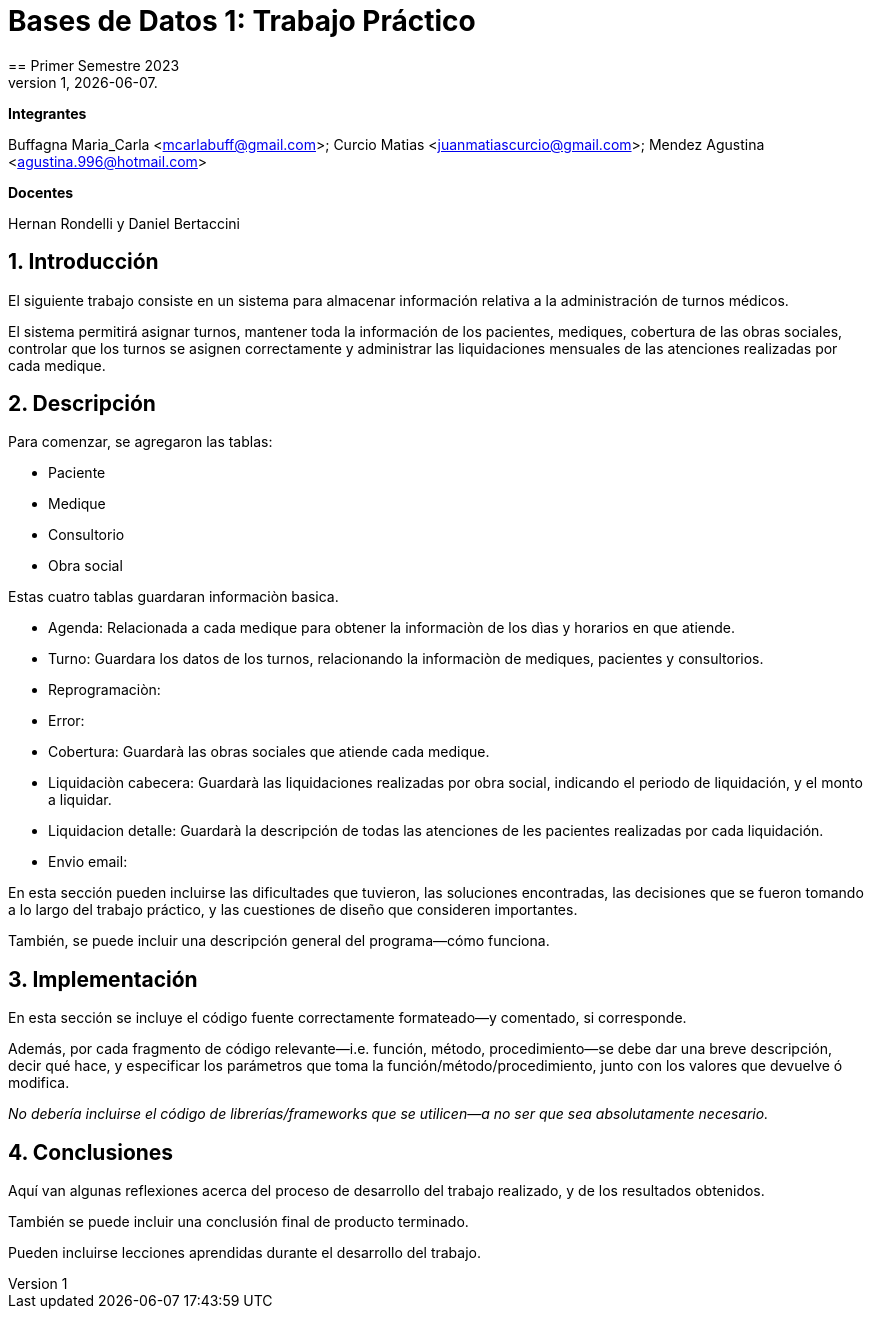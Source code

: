 = Bases de Datos 1: Trabajo Práctico
== Primer Semestre 2023
v1, {docdate}. 
*Integrantes*

Buffagna Maria_Carla <mcarlabuff@gmail.com>; Curcio Matias <juanmatiascurcio@gmail.com>; Mendez Agustina <agustina.996@hotmail.com>

*Docentes*

Hernan Rondelli y Daniel Bertaccini

:title-page:
:numbered:
:source-highlighter: coderay
:tabsize: 4


== Introducción

El siguiente trabajo consiste en un sistema para almacenar información relativa a la administración de turnos médicos.

El sistema permitirá asignar turnos, mantener toda la información de los pacientes, mediques, cobertura de las obras sociales, controlar que los turnos se asignen correctamente y administrar las liquidaciones
mensuales de las atenciones realizadas por cada medique.

// Para esto se creó una base de datos utilizando postgres y go //

== Descripción

Para comenzar, se agregaron las tablas:

* Paciente
* Medique
* Consultorio
* Obra social

Estas cuatro tablas guardaran informaciòn basica.

* Agenda: Relacionada a cada medique para obtener la informaciòn de los dìas y horarios en que atiende.
* Turno: Guardara los datos de los turnos, relacionando la informaciòn de mediques, pacientes y consultorios.
* Reprogramaciòn: 
* Error:
* Cobertura: Guardarà las obras sociales que atiende cada medique.
* Liquidaciòn cabecera: Guardarà las liquidaciones realizadas por obra social, indicando el periodo de liquidación, y el monto a liquidar.  
* Liquidacion detalle: Guardarà la descripción de todas las atenciones de les pacientes realizadas por cada liquidación.
* Envio email:


En esta sección pueden incluirse las dificultades que tuvieron, las
soluciones encontradas, las decisiones que se fueron tomando a lo largo
del trabajo práctico, y las cuestiones de diseño que consideren
importantes.

También, se puede incluir una descripción general del programa—cómo
funciona.

== Implementación

En esta sección se incluye el código fuente correctamente formateado—y
comentado, si corresponde.

Además, por cada fragmento de código
relevante—i.e. función, método, procedimiento—se debe dar una
breve descripción, decir qué hace, y especificar los parámetros que
toma la función/método/procedimiento, junto con los valores que devuelve
ó modifica.

_No debería incluirse el código de librerías/frameworks que se
utilicen—a no ser que sea absolutamente necesario._

== Conclusiones

Aquí van algunas reflexiones acerca del proceso de desarrollo del
trabajo realizado, y de los resultados obtenidos.

También se puede incluir una conclusión final de producto terminado.

Pueden incluirse lecciones aprendidas durante el desarrollo del trabajo.
